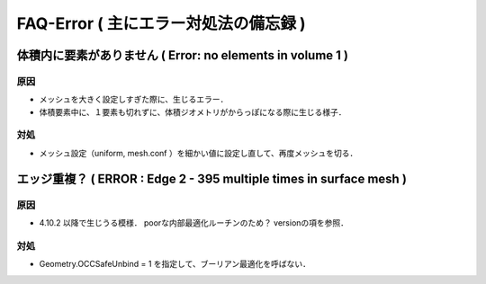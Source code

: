 ##############################################################
FAQ-Error ( 主にエラー対処法の備忘録 )
##############################################################

==========================================================================
体積内に要素がありません ( Error: no elements in volume 1 )
==========================================================================

---------------------------------------------------------
原因
---------------------------------------------------------

* メッシュを大きく設定しすぎた際に、生じるエラー．
* 体積要素中に、１要素も切れずに、体積ジオメトリがからっぽになる際に生じる様子．

---------------------------------------------------------
対処
---------------------------------------------------------

* メッシュ設定（uniform, mesh.conf ）を細かい値に設定し直して、再度メッシュを切る．



==========================================================================
エッジ重複？ ( ERROR : Edge 2 - 395 multiple times in surface mesh )
==========================================================================

---------------------------------------------------------
原因
---------------------------------------------------------

* 4.10.2 以降で生じうる模様． poorな内部最適化ルーチンのため？ versionの項を参照．

  
---------------------------------------------------------
対処
---------------------------------------------------------

* Geometry.OCCSafeUnbind = 1 を指定して、ブーリアン最適化を呼ばない．

  

